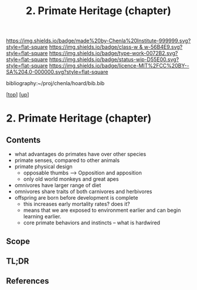 #   -*- mode: org; fill-column: 60 -*-

#+TITLE: 2. Primate Heritage (chapter) 
#+STARTUP: showall
#+TOC: headlines 4
#+PROPERTY: filename
#+LINK: pdf   pdfview:~/proj/chenla/hoard/lib/

[[https://img.shields.io/badge/made%20by-Chenla%20Institute-999999.svg?style=flat-square]] 
[[https://img.shields.io/badge/class-w & w-56B4E9.svg?style=flat-square]]
[[https://img.shields.io/badge/type-work-0072B2.svg?style=flat-square]]
[[https://img.shields.io/badge/status-wip-D55E00.svg?style=flat-square]]
[[https://img.shields.io/badge/licence-MIT%2FCC%20BY--SA%204.0-000000.svg?style=flat-square]]

bibliography:~/proj/chenla/hoard/bib.bib

[[[../../index.org][top]]] [[[../index.org][up]]]

* 2. Primate Heritage (chapter)
  :PROPERTIES:
  :CUSTOM_ID: 
  :Name:      /home/deerpig/proj/chenla/warp/01/03/01/ww-primate.org
  :Created:   2018-05-31T10:15@Prek Leap (11.642600N-104.919210W)
  :ID:        2b2a5228-377e-48e8-bc21-cfaacf1dd03c
  :VER:       581008577.473976988
  :GEO:       48P-491193-1287029-15
  :BXID:      proj:IMP0-3322
  :Class:     primer
  :Type:      work
  :Status:    wip
  :Licence:   MIT/CC BY-SA 4.0
  :END:

** Contents
  - what advantages do primates have over other species
  - primate senses, compared to other animals
  - primate physical design
    - opposable thumbs --> Opposition and apposition
    - only old world monkeys and great apes 
  - omnivores have larger range of diet
  - omnivores share traits of both carnivores and herbivores
  - offspring are born before development is complete
    - this increases early mortality rates? does it?
    - means that we are exposed to environment earlier and can begin
      learning earlier.
    - core primate behaviors and instincts -- what is hardwired
** Scope
** TL;DR
** References


